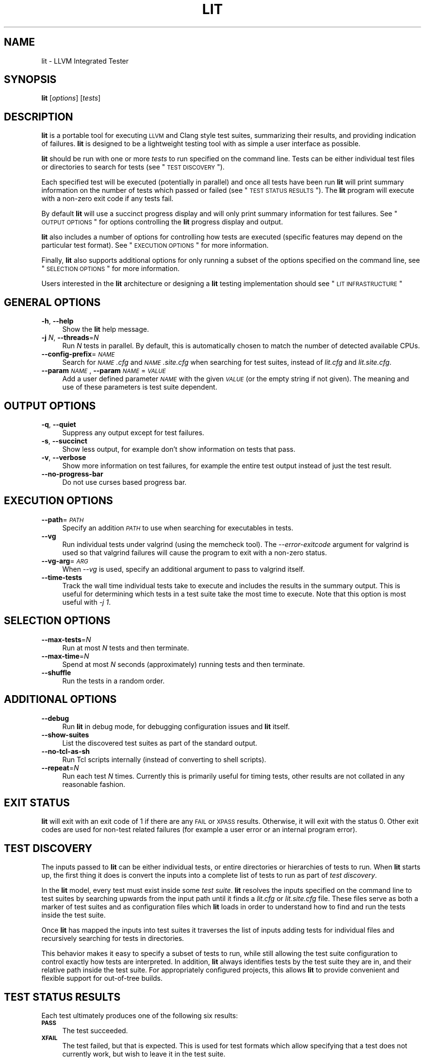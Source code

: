 .\" Automatically generated by Pod::Man 2.23 (Pod::Simple 3.19)
.\"
.\" Standard preamble:
.\" ========================================================================
.de Sp \" Vertical space (when we can't use .PP)
.if t .sp .5v
.if n .sp
..
.de Vb \" Begin verbatim text
.ft CW
.nf
.ne \\$1
..
.de Ve \" End verbatim text
.ft R
.fi
..
.\" Set up some character translations and predefined strings.  \*(-- will
.\" give an unbreakable dash, \*(PI will give pi, \*(L" will give a left
.\" double quote, and \*(R" will give a right double quote.  \*(C+ will
.\" give a nicer C++.  Capital omega is used to do unbreakable dashes and
.\" therefore won't be available.  \*(C` and \*(C' expand to `' in nroff,
.\" nothing in troff, for use with C<>.
.tr \(*W-
.ds C+ C\v'-.1v'\h'-1p'\s-2+\h'-1p'+\s0\v'.1v'\h'-1p'
.ie n \{\
.    ds -- \(*W-
.    ds PI pi
.    if (\n(.H=4u)&(1m=24u) .ds -- \(*W\h'-12u'\(*W\h'-12u'-\" diablo 10 pitch
.    if (\n(.H=4u)&(1m=20u) .ds -- \(*W\h'-12u'\(*W\h'-8u'-\"  diablo 12 pitch
.    ds L" ""
.    ds R" ""
.    ds C` ""
.    ds C' ""
'br\}
.el\{\
.    ds -- \|\(em\|
.    ds PI \(*p
.    ds L" ``
.    ds R" ''
'br\}
.\"
.\" Escape single quotes in literal strings from groff's Unicode transform.
.ie \n(.g .ds Aq \(aq
.el       .ds Aq '
.\"
.\" If the F register is turned on, we'll generate index entries on stderr for
.\" titles (.TH), headers (.SH), subsections (.SS), items (.Ip), and index
.\" entries marked with X<> in POD.  Of course, you'll have to process the
.\" output yourself in some meaningful fashion.
.ie \nF \{\
.    de IX
.    tm Index:\\$1\t\\n%\t"\\$2"
..
.    nr % 0
.    rr F
.\}
.el \{\
.    de IX
..
.\}
.\"
.\" Accent mark definitions (@(#)ms.acc 1.5 88/02/08 SMI; from UCB 4.2).
.\" Fear.  Run.  Save yourself.  No user-serviceable parts.
.    \" fudge factors for nroff and troff
.if n \{\
.    ds #H 0
.    ds #V .8m
.    ds #F .3m
.    ds #[ \f1
.    ds #] \fP
.\}
.if t \{\
.    ds #H ((1u-(\\\\n(.fu%2u))*.13m)
.    ds #V .6m
.    ds #F 0
.    ds #[ \&
.    ds #] \&
.\}
.    \" simple accents for nroff and troff
.if n \{\
.    ds ' \&
.    ds ` \&
.    ds ^ \&
.    ds , \&
.    ds ~ ~
.    ds /
.\}
.if t \{\
.    ds ' \\k:\h'-(\\n(.wu*8/10-\*(#H)'\'\h"|\\n:u"
.    ds ` \\k:\h'-(\\n(.wu*8/10-\*(#H)'\`\h'|\\n:u'
.    ds ^ \\k:\h'-(\\n(.wu*10/11-\*(#H)'^\h'|\\n:u'
.    ds , \\k:\h'-(\\n(.wu*8/10)',\h'|\\n:u'
.    ds ~ \\k:\h'-(\\n(.wu-\*(#H-.1m)'~\h'|\\n:u'
.    ds / \\k:\h'-(\\n(.wu*8/10-\*(#H)'\z\(sl\h'|\\n:u'
.\}
.    \" troff and (daisy-wheel) nroff accents
.ds : \\k:\h'-(\\n(.wu*8/10-\*(#H+.1m+\*(#F)'\v'-\*(#V'\z.\h'.2m+\*(#F'.\h'|\\n:u'\v'\*(#V'
.ds 8 \h'\*(#H'\(*b\h'-\*(#H'
.ds o \\k:\h'-(\\n(.wu+\w'\(de'u-\*(#H)/2u'\v'-.3n'\*(#[\z\(de\v'.3n'\h'|\\n:u'\*(#]
.ds d- \h'\*(#H'\(pd\h'-\w'~'u'\v'-.25m'\f2\(hy\fP\v'.25m'\h'-\*(#H'
.ds D- D\\k:\h'-\w'D'u'\v'-.11m'\z\(hy\v'.11m'\h'|\\n:u'
.ds th \*(#[\v'.3m'\s+1I\s-1\v'-.3m'\h'-(\w'I'u*2/3)'\s-1o\s+1\*(#]
.ds Th \*(#[\s+2I\s-2\h'-\w'I'u*3/5'\v'-.3m'o\v'.3m'\*(#]
.ds ae a\h'-(\w'a'u*4/10)'e
.ds Ae A\h'-(\w'A'u*4/10)'E
.    \" corrections for vroff
.if v .ds ~ \\k:\h'-(\\n(.wu*9/10-\*(#H)'\s-2\u~\d\s+2\h'|\\n:u'
.if v .ds ^ \\k:\h'-(\\n(.wu*10/11-\*(#H)'\v'-.4m'^\v'.4m'\h'|\\n:u'
.    \" for low resolution devices (crt and lpr)
.if \n(.H>23 .if \n(.V>19 \
\{\
.    ds : e
.    ds 8 ss
.    ds o a
.    ds d- d\h'-1'\(ga
.    ds D- D\h'-1'\(hy
.    ds th \o'bp'
.    ds Th \o'LP'
.    ds ae ae
.    ds Ae AE
.\}
.rm #[ #] #H #V #F C
.\" ========================================================================
.\"
.IX Title "LIT 1"
.TH LIT 1 "2012-03-26" "CVS" "LLVM Command Guide"
.\" For nroff, turn off justification.  Always turn off hyphenation; it makes
.\" way too many mistakes in technical documents.
.if n .ad l
.nh
.SH "NAME"
lit \- LLVM Integrated Tester
.SH "SYNOPSIS"
.IX Header "SYNOPSIS"
\&\fBlit\fR [\fIoptions\fR] [\fItests\fR]
.SH "DESCRIPTION"
.IX Header "DESCRIPTION"
\&\fBlit\fR is a portable tool for executing \s-1LLVM\s0 and Clang style test suites,
summarizing their results, and providing indication of failures. \fBlit\fR is
designed to be a lightweight testing tool with as simple a user interface as
possible.
.PP
\&\fBlit\fR should be run with one or more \fItests\fR to run specified on the command
line. Tests can be either individual test files or directories to search for
tests (see \*(L"\s-1TEST\s0 \s-1DISCOVERY\s0\*(R").
.PP
Each specified test will be executed (potentially in parallel) and once all
tests have been run \fBlit\fR will print summary information on the number of tests
which passed or failed (see \*(L"\s-1TEST\s0 \s-1STATUS\s0 \s-1RESULTS\s0\*(R"). The \fBlit\fR program will
execute with a non-zero exit code if any tests fail.
.PP
By default \fBlit\fR will use a succinct progress display and will only print
summary information for test failures. See \*(L"\s-1OUTPUT\s0 \s-1OPTIONS\s0\*(R" for options
controlling the \fBlit\fR progress display and output.
.PP
\&\fBlit\fR also includes a number of options for controlling how tests are executed
(specific features may depend on the particular test format). See \*(L"\s-1EXECUTION\s0
\&\s-1OPTIONS\s0\*(R" for more information.
.PP
Finally, \fBlit\fR also supports additional options for only running a subset of
the options specified on the command line, see \*(L"\s-1SELECTION\s0 \s-1OPTIONS\s0\*(R" for
more information.
.PP
Users interested in the \fBlit\fR architecture or designing a \fBlit\fR testing
implementation should see \*(L"\s-1LIT\s0 \s-1INFRASTRUCTURE\s0\*(R"
.SH "GENERAL OPTIONS"
.IX Header "GENERAL OPTIONS"
.IP "\fB\-h\fR, \fB\-\-help\fR" 4
.IX Item "-h, --help"
Show the \fBlit\fR help message.
.IP "\fB\-j\fR \fIN\fR, \fB\-\-threads\fR=\fIN\fR" 4
.IX Item "-j N, --threads=N"
Run \fIN\fR tests in parallel. By default, this is automatically chosen to match
the number of detected available CPUs.
.IP "\fB\-\-config\-prefix\fR=\fI\s-1NAME\s0\fR" 4
.IX Item "--config-prefix=NAME"
Search for \fI\s-1NAME\s0.cfg\fR and \fI\s-1NAME\s0.site.cfg\fR when searching for test suites,
instead of \fIlit.cfg\fR and \fIlit.site.cfg\fR.
.IP "\fB\-\-param\fR \fI\s-1NAME\s0\fR, \fB\-\-param\fR \fI\s-1NAME\s0\fR=\fI\s-1VALUE\s0\fR" 4
.IX Item "--param NAME, --param NAME=VALUE"
Add a user defined parameter \fI\s-1NAME\s0\fR with the given \fI\s-1VALUE\s0\fR (or the empty
string if not given). The meaning and use of these parameters is test suite
dependent.
.SH "OUTPUT OPTIONS"
.IX Header "OUTPUT OPTIONS"
.IP "\fB\-q\fR, \fB\-\-quiet\fR" 4
.IX Item "-q, --quiet"
Suppress any output except for test failures.
.IP "\fB\-s\fR, \fB\-\-succinct\fR" 4
.IX Item "-s, --succinct"
Show less output, for example don't show information on tests that pass.
.IP "\fB\-v\fR, \fB\-\-verbose\fR" 4
.IX Item "-v, --verbose"
Show more information on test failures, for example the entire test output
instead of just the test result.
.IP "\fB\-\-no\-progress\-bar\fR" 4
.IX Item "--no-progress-bar"
Do not use curses based progress bar.
.SH "EXECUTION OPTIONS"
.IX Header "EXECUTION OPTIONS"
.IP "\fB\-\-path\fR=\fI\s-1PATH\s0\fR" 4
.IX Item "--path=PATH"
Specify an addition \fI\s-1PATH\s0\fR to use when searching for executables in tests.
.IP "\fB\-\-vg\fR" 4
.IX Item "--vg"
Run individual tests under valgrind (using the memcheck tool). The
\&\fI\-\-error\-exitcode\fR argument for valgrind is used so that valgrind failures will
cause the program to exit with a non-zero status.
.IP "\fB\-\-vg\-arg\fR=\fI\s-1ARG\s0\fR" 4
.IX Item "--vg-arg=ARG"
When \fI\-\-vg\fR is used, specify an additional argument to pass to valgrind itself.
.IP "\fB\-\-time\-tests\fR" 4
.IX Item "--time-tests"
Track the wall time individual tests take to execute and includes the results in
the summary output. This is useful for determining which tests in a test suite
take the most time to execute. Note that this option is most useful with \fI\-j
1\fR.
.SH "SELECTION OPTIONS"
.IX Header "SELECTION OPTIONS"
.IP "\fB\-\-max\-tests\fR=\fIN\fR" 4
.IX Item "--max-tests=N"
Run at most \fIN\fR tests and then terminate.
.IP "\fB\-\-max\-time\fR=\fIN\fR" 4
.IX Item "--max-time=N"
Spend at most \fIN\fR seconds (approximately) running tests and then terminate.
.IP "\fB\-\-shuffle\fR" 4
.IX Item "--shuffle"
Run the tests in a random order.
.SH "ADDITIONAL OPTIONS"
.IX Header "ADDITIONAL OPTIONS"
.IP "\fB\-\-debug\fR" 4
.IX Item "--debug"
Run \fBlit\fR in debug mode, for debugging configuration issues and \fBlit\fR itself.
.IP "\fB\-\-show\-suites\fR" 4
.IX Item "--show-suites"
List the discovered test suites as part of the standard output.
.IP "\fB\-\-no\-tcl\-as\-sh\fR" 4
.IX Item "--no-tcl-as-sh"
Run Tcl scripts internally (instead of converting to shell scripts).
.IP "\fB\-\-repeat\fR=\fIN\fR" 4
.IX Item "--repeat=N"
Run each test \fIN\fR times. Currently this is primarily useful for timing tests,
other results are not collated in any reasonable fashion.
.SH "EXIT STATUS"
.IX Header "EXIT STATUS"
\&\fBlit\fR will exit with an exit code of 1 if there are any \s-1FAIL\s0 or \s-1XPASS\s0
results. Otherwise, it will exit with the status 0. Other exit codes are used
for non-test related failures (for example a user error or an internal program
error).
.SH "TEST DISCOVERY"
.IX Header "TEST DISCOVERY"
The inputs passed to \fBlit\fR can be either individual tests, or entire
directories or hierarchies of tests to run. When \fBlit\fR starts up, the first
thing it does is convert the inputs into a complete list of tests to run as part
of \fItest discovery\fR.
.PP
In the \fBlit\fR model, every test must exist inside some \fItest suite\fR. \fBlit\fR
resolves the inputs specified on the command line to test suites by searching
upwards from the input path until it finds a \fIlit.cfg\fR or \fIlit.site.cfg\fR
file. These files serve as both a marker of test suites and as configuration
files which \fBlit\fR loads in order to understand how to find and run the tests
inside the test suite.
.PP
Once \fBlit\fR has mapped the inputs into test suites it traverses the list of
inputs adding tests for individual files and recursively searching for tests in
directories.
.PP
This behavior makes it easy to specify a subset of tests to run, while still
allowing the test suite configuration to control exactly how tests are
interpreted. In addition, \fBlit\fR always identifies tests by the test suite they
are in, and their relative path inside the test suite. For appropriately
configured projects, this allows \fBlit\fR to provide convenient and flexible
support for out-of-tree builds.
.SH "TEST STATUS RESULTS"
.IX Header "TEST STATUS RESULTS"
Each test ultimately produces one of the following six results:
.IP "\fB\s-1PASS\s0\fR" 4
.IX Item "PASS"
The test succeeded.
.IP "\fB\s-1XFAIL\s0\fR" 4
.IX Item "XFAIL"
The test failed, but that is expected. This is used for test formats which allow
specifying that a test does not currently work, but wish to leave it in the test
suite.
.IP "\fB\s-1XPASS\s0\fR" 4
.IX Item "XPASS"
The test succeeded, but it was expected to fail. This is used for tests which
were specified as expected to fail, but are now succeeding (generally because
the feature they test was broken and has been fixed).
.IP "\fB\s-1FAIL\s0\fR" 4
.IX Item "FAIL"
The test failed.
.IP "\fB\s-1UNRESOLVED\s0\fR" 4
.IX Item "UNRESOLVED"
The test result could not be determined. For example, this occurs when the test
could not be run, the test itself is invalid, or the test was interrupted.
.IP "\fB\s-1UNSUPPORTED\s0\fR" 4
.IX Item "UNSUPPORTED"
The test is not supported in this environment. This is used by test formats
which can report unsupported tests.
.PP
Depending on the test format tests may produce additional information about
their status (generally only for failures). See the Output
section for more information.
.SH "LIT INFRASTRUCTURE"
.IX Header "LIT INFRASTRUCTURE"
This section describes the \fBlit\fR testing architecture for users interested in
creating a new \fBlit\fR testing implementation, or extending an existing one.
.PP
\&\fBlit\fR proper is primarily an infrastructure for discovering and running
arbitrary tests, and to expose a single convenient interface to these
tests. \fBlit\fR itself doesn't know how to run tests, rather this logic is
defined by \fItest suites\fR.
.SS "\s-1TEST\s0 \s-1SUITES\s0"
.IX Subsection "TEST SUITES"
As described in \*(L"\s-1TEST\s0 \s-1DISCOVERY\s0\*(R", tests are always located inside a \fItest
suite\fR. Test suites serve to define the format of the tests they contain, the
logic for finding those tests, and any additional information to run the tests.
.PP
\&\fBlit\fR identifies test suites as directories containing \fIlit.cfg\fR or
\&\fIlit.site.cfg\fR files (see also \fB\-\-config\-prefix\fR). Test suites are initially
discovered by recursively searching up the directory hierarchy for all the input
files passed on the command line. You can use \fB\-\-show\-suites\fR to display the
discovered test suites at startup.
.PP
Once a test suite is discovered, its config file is loaded. Config files
themselves are Python modules which will be executed. When the config file is
executed, two important global variables are predefined:
.IP "\fBlit\fR" 4
.IX Item "lit"
The global \fBlit\fR configuration object (a \fILitConfig\fR instance), which defines
the builtin test formats, global configuration parameters, and other helper
routines for implementing test configurations.
.IP "\fBconfig\fR" 4
.IX Item "config"
This is the config object (a \fITestingConfig\fR instance) for the test suite,
which the config file is expected to populate. The following variables are also
available on the \fIconfig\fR object, some of which must be set by the config and
others are optional or predefined:
.Sp
\&\fBname\fR \fI[required]\fR The name of the test suite, for use in reports and
diagnostics.
.Sp
\&\fBtest_format\fR \fI[required]\fR The test format object which will be used to
discover and run tests in the test suite. Generally this will be a builtin test
format available from the \fIlit.formats\fR module.
.Sp
\&\fBtest_src_root\fR The filesystem path to the test suite root. For out-of-dir
builds this is the directory that will be scanned for tests.
.Sp
\&\fBtest_exec_root\fR For out-of-dir builds, the path to the test suite root inside
the object directory. This is where tests will be run and temporary output files
placed.
.Sp
\&\fBenvironment\fR A dictionary representing the environment to use when executing
tests in the suite.
.Sp
\&\fBsuffixes\fR For \fBlit\fR test formats which scan directories for tests, this
variable is a list of suffixes to identify test files. Used by: \fIShTest\fR,
\&\fITclTest\fR.
.Sp
\&\fBsubstitutions\fR For \fBlit\fR test formats which substitute variables into a test
script, the list of substitutions to perform. Used by: \fIShTest\fR, \fITclTest\fR.
.Sp
\&\fBunsupported\fR Mark an unsupported directory, all tests within it will be
reported as unsupported. Used by: \fIShTest\fR, \fITclTest\fR.
.Sp
\&\fBparent\fR The parent configuration, this is the config object for the directory
containing the test suite, or None.
.Sp
\&\fBroot\fR The root configuration. This is the top-most \fBlit\fR configuration in
the project.
.Sp
\&\fBon_clone\fR The config is actually cloned for every subdirectory inside a test
suite, to allow local configuration on a per-directory basis. The \fIon_clone\fR
variable can be set to a Python function which will be called whenever a
configuration is cloned (for a subdirectory). The function should takes three
arguments: (1) the parent configuration, (2) the new configuration (which the
\&\fIon_clone\fR function will generally modify), and (3) the test path to the new
directory being scanned.
.SS "\s-1TEST\s0 \s-1DISCOVERY\s0"
.IX Subsection "TEST DISCOVERY"
Once test suites are located, \fBlit\fR recursively traverses the source directory
(following \fItest_src_root\fR) looking for tests. When \fBlit\fR enters a
sub-directory, it first checks to see if a nested test suite is defined in that
directory. If so, it loads that test suite recursively, otherwise it
instantiates a local test config for the directory (see \*(L"\s-1LOCAL\s0 \s-1CONFIGURATION\s0
\&\s-1FILES\s0\*(R").
.PP
Tests are identified by the test suite they are contained within, and the
relative path inside that suite. Note that the relative path may not refer to an
actual file on disk; some test formats (such as \fIGoogleTest\fR) define \*(L"virtual
tests\*(R" which have a path that contains both the path to the actual test file and
a subpath to identify the virtual test.
.SS "\s-1LOCAL\s0 \s-1CONFIGURATION\s0 \s-1FILES\s0"
.IX Subsection "LOCAL CONFIGURATION FILES"
When \fBlit\fR loads a subdirectory in a test suite, it instantiates a local test
configuration by cloning the configuration for the parent direction \*(-- the root
of this configuration chain will always be a test suite. Once the test
configuration is cloned \fBlit\fR checks for a \fIlit.local.cfg\fR file in the
subdirectory. If present, this file will be loaded and can be used to specialize
the configuration for each individual directory. This facility can be used to
define subdirectories of optional tests, or to change other configuration
parameters \*(-- for example, to change the test format, or the suffixes which
identify test files.
.SS "\s-1TEST\s0 \s-1RUN\s0 \s-1OUTPUT\s0 \s-1FORMAT\s0"
.IX Subsection "TEST RUN OUTPUT FORMAT"
The b<lit> output for a test run conforms to the following schema, in both short
and verbose modes (although in short mode no \s-1PASS\s0 lines will be shown). This
schema has been chosen to be relatively easy to reliably parse by a machine (for
example in buildbot log scraping), and for other tools to generate.
.PP
Each test result is expected to appear on a line that matches:
.PP
<result code>: <test name> (<progress info>)
.PP
where <result\-code> is a standard test result such as \s-1PASS\s0, \s-1FAIL\s0, \s-1XFAIL\s0, \s-1XPASS\s0,
\&\s-1UNRESOLVED\s0, or \s-1UNSUPPORTED\s0. The performance result codes of \s-1IMPROVED\s0 and
\&\s-1REGRESSED\s0 are also allowed.
.PP
The <test name> field can consist of an arbitrary string containing no newline.
.PP
The <progress info> field can be used to report progress information such as
(1/300) or can be empty, but even when empty the parentheses are required.
.PP
Each test result may include additional (multiline) log information in the
following format.
.PP
<log delineator> \s-1TEST\s0 '(<test name>)' <trailing delineator>
\&... log message ...
<log delineator>
.PP
where <test name> should be the name of a preceeding reported test, <log
delineator> is a string of '*' characters \fIat least\fR four characters long (the
recommended length is 20), and <trailing delineator> is an arbitrary (unparsed)
string.
.PP
The following is an example of a test run output which consists of four tests A,
B, C, and D, and a log message for the failing test C.
.PP
\fIExample Test Run Output Listing\fR
.IX Subsection "Example Test Run Output Listing"
.PP
\&\s-1PASS:\s0 A (1 of 4)
\&\s-1PASS:\s0 B (2 of 4)
\&\s-1FAIL:\s0 C (3 of 4)
******************** \s-1TEST\s0 'C' \s-1FAILED\s0 ********************
Test 'C' failed as a result of exit code 1.
********************
\&\s-1PASS:\s0 D (4 of 4)
.SS "\s-1LIT\s0 \s-1EXAMPLE\s0 \s-1TESTS\s0"
.IX Subsection "LIT EXAMPLE TESTS"
The \fBlit\fR distribution contains several example implementations of test suites
in the \fIExampleTests\fR directory.
.SH "SEE ALSO"
.IX Header "SEE ALSO"
\&\fIvalgrind\fR\|(1)
.SH "AUTHOR"
.IX Header "AUTHOR"
Written by Daniel Dunbar and maintained by the \s-1LLVM\s0 Team (<http://llvm.org/>).
.SH "POD ERRORS"
.IX Header "POD ERRORS"
Hey! \fBThe above document had some coding errors, which are explained below:\fR
.IP "Around line 389:" 4
.IX Item "Around line 389:"
=back without =over
